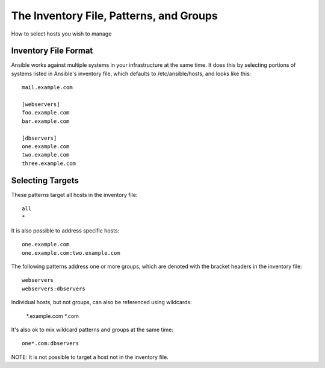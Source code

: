 The Inventory File, Patterns, and Groups
========================================

How to select hosts you wish to manage

.. seealso::

   :doc:`examples`
       Examples of basic commands
   :doc:`playbooks`
       Learning ansible's configuration management language

Inventory File Format
+++++++++++++++++++++

Ansible works against multiple systems in your infrastructure at the
same time.  It does this by selecting portions of systems listed in Ansible's inventory file,
which defaults to /etc/ansible/hosts, and looks like this::

    mail.example.com

    [webservers]
    foo.example.com
    bar.example.com

    [dbservers]
    one.example.com
    two.example.com
    three.example.com


Selecting Targets
+++++++++++++++++

These patterns target all hosts in the inventory file::

    all
    *    

It is also possible to address specific hosts::

    one.example.com
    one.example.com:two.example.com
 

The following patterns address one or more groups, which are denoted with the bracket
headers in the inventory file::

    webservers
    webservers:dbservers

Individual hosts, but not groups, can also be referenced using wildcards:

    *.example.com
    *.com

It's also ok to mix wildcard patterns and groups at the same time::

   one*.com:dbservers

NOTE: It is not possible to target a host not in the inventory file.


